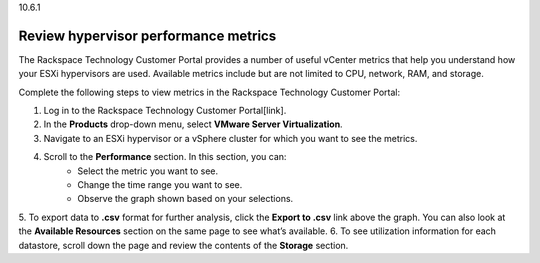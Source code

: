 .. _review-hypervisor-performance-metrics:

10.6.1

=====================================
Review hypervisor performance metrics
=====================================

The Rackspace Technology Customer Portal provides a number of useful vCenter 
metrics that help you understand how your ESXi hypervisors are used. 
Available metrics include but are not limited to CPU, network, RAM, and storage.

Complete the following steps to view metrics in the 
Rackspace Technology Customer Portal: 

1. Log in to the Rackspace Technology Customer Portal[link].
2. In the **Products** drop-down menu, select **VMware Server Virtualization**.
3. Navigate to an ESXi hypervisor or a vSphere cluster for which you want to see the metrics.
4. Scroll to the **Performance** section. In this section, you can:
    * Select the metric you want to see.
    * Change the time range you want to see.
    * Observe the graph shown based on your selections.
5.	To export data to **.csv** format for further analysis, click the 
**Export to .csv** link above the graph. You can also look at 
the **Available Resources** section on the same page to see what’s available.
6.	To see utilization information for each datastore, scroll down the page 
and review the contents of the **Storage** section.


